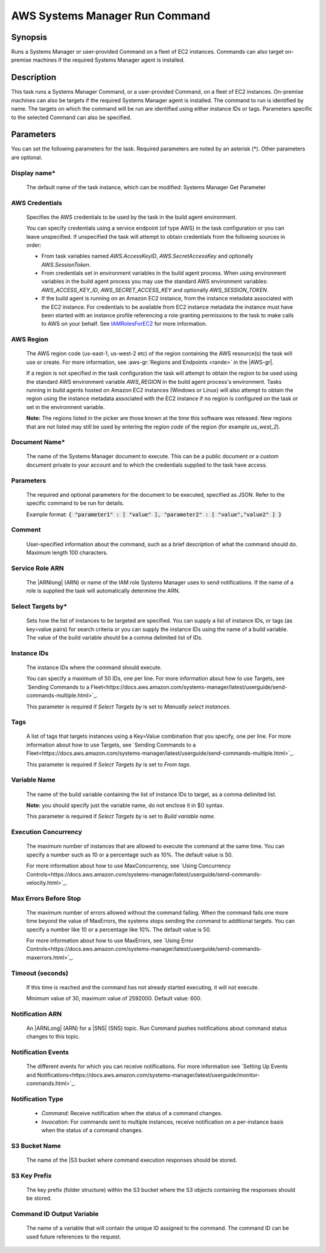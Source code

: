 .. Copyright 2010-2018 Amazon.com, Inc. or its affiliates. All Rights Reserved.

   This work is licensed under a Creative Commons Attribution-NonCommercial-ShareAlike 4.0
   International License (the "License"). You may not use this file except in compliance with the
   License. A copy of the License is located at http://creativecommons.org/licenses/by-nc-sa/4.0/.

   This file is distributed on an "AS IS" BASIS, WITHOUT WARRANTIES OR CONDITIONS OF ANY KIND,
   either express or implied. See the License for the specific language governing permissions and
   limitations under the License.

.. _systemsmanager-runcommand:
.. _IAMRolesForEC2: https://docs.aws.amazon.com/IAM/latest/UserGuide/id_roles_use_switch-role-ec2.html

###############################
AWS Systems Manager Run Command
###############################

.. meta::
   :description: AWS Tools for Visual Studio Team Services (VSTS) Task Reference
   :keywords: extensions, tasks

Synopsis
========

Runs a Systems Manager or user-provided Command on a fleet of EC2 instances. Commands
can also target on-premise machines if the required Systems Manager agent is installed.

Description
===========

This task runs a Systems Manager Command, or a user-provided Command, on a fleet of EC2
instances. On-premise machines can also be targets if the required Systems Manager agent is
installed. The command to run is identified by name. The targets on which the command
will be run are identified using either instance IDs or tags. Parameters specific to the selected
Command can also be specified.

Parameters
==========

You can set the following parameters for the task. Required
parameters are noted by an asterisk (*). Other parameters are optional.

Display name*
-------------

    The default name of the task instance, which can be modified: Systems Manager Get Parameter

AWS Credentials
---------------

    Specifies the AWS credentials to be used by the task in the build agent environment.

    You can specify credentials using a service endpoint (of type AWS) in the task configuration or you can leave unspecified. If
    unspecified the task will attempt to obtain credentials from the following sources in order:

    * From task variables named *AWS.AccessKeyID*, *AWS.SecretAccessKey* and optionally *AWS.SessionToken*.
    * From credentials set in environment variables in the build agent process. When using environment variables in the
      build agent process you may use the standard AWS environment variables: *AWS_ACCESS_KEY_ID*, *AWS_SECRET_ACCESS_KEY* and
      optionally *AWS_SESSION_TOKEN*.
    * If the build agent is running on an Amazon EC2 instance, from the instance metadata associated with the EC2 instance. For
      credentials to be available from EC2 instance metadata the instance must have been started with an instance profile referencing
      a role granting permissions to the task to make calls to AWS on your behalf. See IAMRolesForEC2_ for more information.

AWS Region
----------

    The AWS region code (us-east-1, us-west-2 etc) of the region containing the AWS resource(s) the task will use or create. For more
    information, see :aws-gr:`Regions and Endpoints <rande>` in the |AWS-gr|.

    If a region is not specified in the task configuration the task will attempt to obtain the region to be used using the standard
    AWS environment variable *AWS_REGION* in the build agent process's environment. Tasks running in build agents hosted on Amazon EC2
    instances (Windows or Linux) will also attempt to obtain the region using the instance metadata associated with the EC2 instance
    if no region is configured on the task or set in the environment variable.

    **Note:** The regions listed in the picker are those known at the time this software was released. New regions that are not listed
    may still be used by entering the *region code* of the region (for example *us_west_2*).

Document Name*
--------------

    The name of the Systems Manager document to execute. This can be a public document or a custom document private to your account and to which the credentials supplied to the task have access.

Parameters
----------

    The required and optional parameters for the document to be executed, specified as JSON.
    Refer to the specific command to be run for details.

    Example format: :code:`{ "parameter1" : [ "value" ], "parameter2" : [ "value","value2" ] }`

Comment
-------

    User-specified information about the command, such as a brief description of what the command should do. Maximum length 100 characters.

Service Role ARN
----------------

    The |ARNlong| (ARN) or name of the IAM role Systems Manager uses to send notifications. If the name of a role is supplied the task will automatically determine the ARN.

Select Targets by*
------------------

    Sets how the list of instances to be targeted are specified. You can supply a list of instance IDs, or tags (as key=value pairs) for search criteria or you can supply the instance IDs using the name of a build variable. The value of the build variable should be a comma delimited list of IDs.

Instance IDs
------------

    The instance IDs where the command should execute.

    You can specify a maximum of 50 IDs, one per line. For more information about how to use Targets, see `Sending Commands to a Fleet<https://docs.aws.amazon.com/systems-manager/latest/userguide/send-commands-multiple.html>`_.

    This parameter is required if *Select Targets by* is set to *Manually select instances*.

Tags
----

    A list of tags that targets instances using a Key=Value combination that you specify, one per line. For more information about how to use Targets, see `Sending Commands to a Fleet<https://docs.aws.amazon.com/systems-manager/latest/userguide/send-commands-multiple.html>`_.

    This parameter is required if *Select Targets by* is set to *From tags*.

Variable Name
-------------

    The name of the build variable containing the list of instance IDs to target, as a comma delimited list.

    **Note:** you should specify just the variable name, do not enclose it in $() syntax.

    This parameter is required if *Select Targets by* is set to *Build variable name*.

Execution Concurrency
---------------------

    The maximum number of instances that are allowed to execute the command at the same time. You can specify a number such as 10 or a percentage such as 10%. The default value is 50.

    For more information about how to use MaxConcurrency, see `Using Concurrency Controls<https://docs.aws.amazon.com/systems-manager/latest/userguide/send-commands-velocity.html>`_.

Max Errors Before Stop
----------------------

    The maximum number of errors allowed without the command failing. When the command fails one more time beyond the value of MaxErrors, the systems stops sending the command to additional targets. You can specify a number like 10 or a percentage like 10%. The default value is 50.

    For more information about how to use MaxErrors, see `Using Error Controls<https://docs.aws.amazon.com/systems-manager/latest/userguide/send-commands-maxerrors.html>`_.

Timeout (seconds)
-----------------

    If this time is reached and the command has not already started executing, it will not execute.

    Minimum value of 30, maximum value of 2592000. Default value: 600.

Notification ARN
----------------

    An |ARNLong| (ARN) for a |SNS| (SNS) topic. Run Command pushes notifications about command status changes to this topic.

Notification Events
-------------------

    The different events for which you can receive notifications. For more information see `Setting Up Events and Notifications<https://docs.aws.amazon.com/systems-manager/latest/userguide/monitor-commands.html>`_.

Notification Type
-----------------

    * *Command*: Receive notification when the status of a command changes.
    * *Invocation*: For commands sent to multiple instances, receive notification on a per-instance basis when the status of a command changes.

S3 Bucket Name
--------------

    The name of the |S3 bucket where command execution responses should be stored.

S3 Key Prefix
-------------

    The key prefix (folder structure) within the S3 bucket where the S3 objects containing the responses should be stored.

Command ID Output Variable
--------------------------

    The name of a variable that will contain the unique ID assigned to the command.
    The command ID can be used future references to the request.
